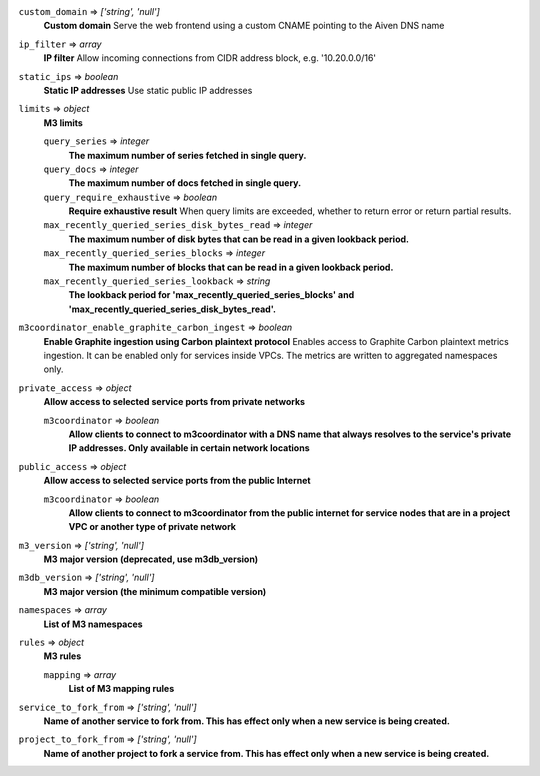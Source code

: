 
``custom_domain`` => *['string', 'null']*
  **Custom domain** Serve the web frontend using a custom CNAME pointing to the Aiven DNS name



``ip_filter`` => *array*
  **IP filter** Allow incoming connections from CIDR address block, e.g. '10.20.0.0/16'



``static_ips`` => *boolean*
  **Static IP addresses** Use static public IP addresses



``limits`` => *object*
  **M3 limits** 

  ``query_series`` => *integer*
    **The maximum number of series fetched in single query.** 

  ``query_docs`` => *integer*
    **The maximum number of docs fetched in single query.** 

  ``query_require_exhaustive`` => *boolean*
    **Require exhaustive result** When query limits are exceeded, whether to return error or return partial results.

  ``max_recently_queried_series_disk_bytes_read`` => *integer*
    **The maximum number of disk bytes that can be read in a given lookback period.** 

  ``max_recently_queried_series_blocks`` => *integer*
    **The maximum number of blocks that can be read in a given lookback period.** 

  ``max_recently_queried_series_lookback`` => *string*
    **The lookback period for 'max_recently_queried_series_blocks' and 'max_recently_queried_series_disk_bytes_read'.** 



``m3coordinator_enable_graphite_carbon_ingest`` => *boolean*
  **Enable Graphite ingestion using Carbon plaintext protocol** Enables access to Graphite Carbon plaintext metrics ingestion. It can be enabled only for services inside VPCs. The metrics are written to aggregated namespaces only.



``private_access`` => *object*
  **Allow access to selected service ports from private networks** 

  ``m3coordinator`` => *boolean*
    **Allow clients to connect to m3coordinator with a DNS name that always resolves to the service's private IP addresses. Only available in certain network locations** 



``public_access`` => *object*
  **Allow access to selected service ports from the public Internet** 

  ``m3coordinator`` => *boolean*
    **Allow clients to connect to m3coordinator from the public internet for service nodes that are in a project VPC or another type of private network** 



``m3_version`` => *['string', 'null']*
  **M3 major version (deprecated, use m3db_version)** 



``m3db_version`` => *['string', 'null']*
  **M3 major version (the minimum compatible version)** 



``namespaces`` => *array*
  **List of M3 namespaces** 



``rules`` => *object*
  **M3 rules** 

  ``mapping`` => *array*
    **List of M3 mapping rules** 



``service_to_fork_from`` => *['string', 'null']*
  **Name of another service to fork from. This has effect only when a new service is being created.** 



``project_to_fork_from`` => *['string', 'null']*
  **Name of another project to fork a service from. This has effect only when a new service is being created.** 




